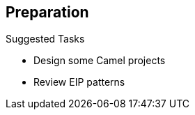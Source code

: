 :scrollbar:
:data-uri:



== Preparation


.Suggested Tasks

* Design some Camel projects
* Review EIP patterns


ifdef::showscript[]


Transcript:

To work with this module, you should be able to use the Apache Camel EIP technology and have a good knowledge of the EIP patterns. Red Hat suggests that you build some Camel projects and review the chapters about JMX and Interceptor that were introduced in the Camel Integration course.


endif::showscript[]
